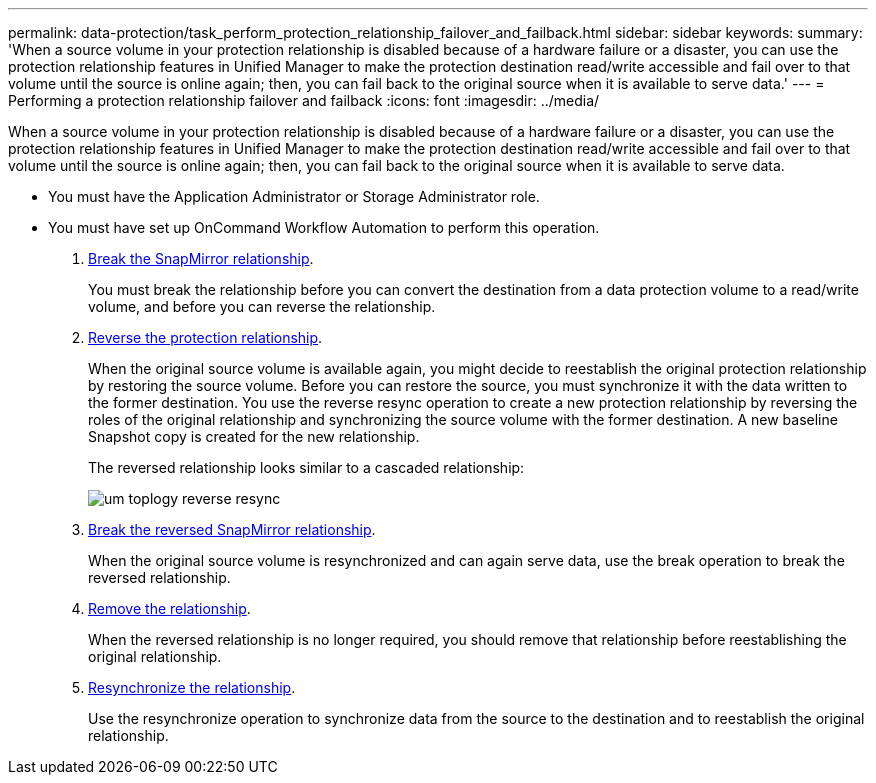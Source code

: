 ---
permalink: data-protection/task_perform_protection_relationship_failover_and_failback.html
sidebar: sidebar
keywords: 
summary: 'When a source volume in your protection relationship is disabled because of a hardware failure or a disaster, you can use the protection relationship features in Unified Manager to make the protection destination read/write accessible and fail over to that volume until the source is online again; then, you can fail back to the original source when it is available to serve data.'
---
= Performing a protection relationship failover and failback
:icons: font
:imagesdir: ../media/

[.lead]
When a source volume in your protection relationship is disabled because of a hardware failure or a disaster, you can use the protection relationship features in Unified Manager to make the protection destination read/write accessible and fail over to that volume until the source is online again; then, you can fail back to the original source when it is available to serve data.

* You must have the Application Administrator or Storage Administrator role.
* You must have set up OnCommand Workflow Automation to perform this operation.

. xref:task_break_snapmirror_relationship_from_health_volume_details.adoc[Break the SnapMirror relationship].
+
You must break the relationship before you can convert the destination from a data protection volume to a read/write volume, and before you can reverse the relationship.

. xref:task_reverse_protection_relationships_from_health_volume_details.adoc[Reverse the protection relationship].
+
When the original source volume is available again, you might decide to reestablish the original protection relationship by restoring the source volume. Before you can restore the source, you must synchronize it with the data written to the former destination. You use the reverse resync operation to create a new protection relationship by reversing the roles of the original relationship and synchronizing the source volume with the former destination. A new baseline Snapshot copy is created for the new relationship.
+
The reversed relationship looks similar to a cascaded relationship:
+
image::../media/um_toplogy_reverse_resync.gif[]

. xref:task_break_snapmirror_relationship_from_health_volume_details.adoc[Break the reversed SnapMirror relationship].
+
When the original source volume is resynchronized and can again serve data, use the break operation to break the reversed relationship.

. xref:task_remove_protection_relationship_voldtls.adoc[Remove the relationship].
+
When the reversed relationship is no longer required, you should remove that relationship before reestablishing the original relationship.

. xref:task_resynchronize_protection_relationships_voldtls.adoc[Resynchronize the relationship].
+
Use the resynchronize operation to synchronize data from the source to the destination and to reestablish the original relationship.
